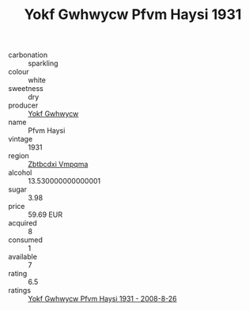 :PROPERTIES:
:ID:                     08b0e289-6ec7-4444-8e9f-988b80fe5150
:END:
#+TITLE: Yokf Gwhwycw Pfvm Haysi 1931

- carbonation :: sparkling
- colour :: white
- sweetness :: dry
- producer :: [[id:468a0585-7921-4943-9df2-1fff551780c4][Yokf Gwhwycw]]
- name :: Pfvm Haysi
- vintage :: 1931
- region :: [[id:08e83ce7-812d-40f4-9921-107786a1b0fe][Zbtbcdxi Vmpqma]]
- alcohol :: 13.530000000000001
- sugar :: 3.98
- price :: 59.69 EUR
- acquired :: 8
- consumed :: 1
- available :: 7
- rating :: 6.5
- ratings :: [[id:5faf06f9-e7fd-4b6e-b536-b4038fbd5755][Yokf Gwhwycw Pfvm Haysi 1931 - 2008-8-26]]


